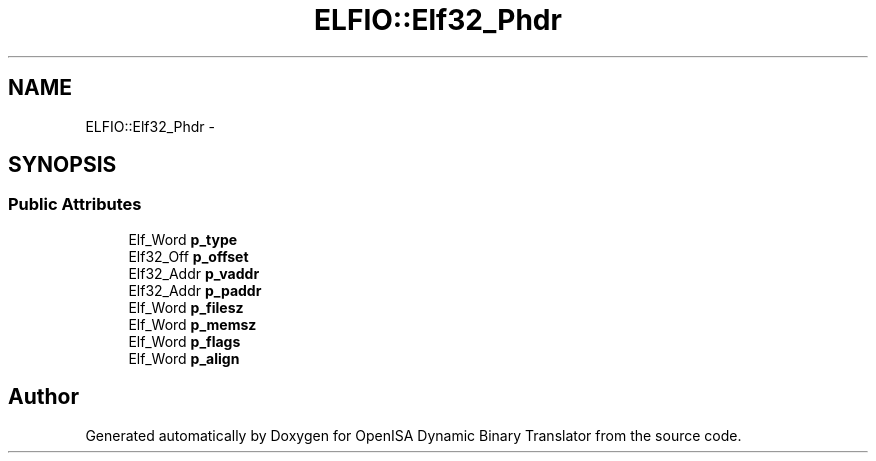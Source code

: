 .TH "ELFIO::Elf32_Phdr" 3 "Mon Apr 23 2018" "Version 0.0.1" "OpenISA Dynamic Binary Translator" \" -*- nroff -*-
.ad l
.nh
.SH NAME
ELFIO::Elf32_Phdr \- 
.SH SYNOPSIS
.br
.PP
.SS "Public Attributes"

.in +1c
.ti -1c
.RI "Elf_Word \fBp_type\fP"
.br
.ti -1c
.RI "Elf32_Off \fBp_offset\fP"
.br
.ti -1c
.RI "Elf32_Addr \fBp_vaddr\fP"
.br
.ti -1c
.RI "Elf32_Addr \fBp_paddr\fP"
.br
.ti -1c
.RI "Elf_Word \fBp_filesz\fP"
.br
.ti -1c
.RI "Elf_Word \fBp_memsz\fP"
.br
.ti -1c
.RI "Elf_Word \fBp_flags\fP"
.br
.ti -1c
.RI "Elf_Word \fBp_align\fP"
.br
.in -1c

.SH "Author"
.PP 
Generated automatically by Doxygen for OpenISA Dynamic Binary Translator from the source code\&.
